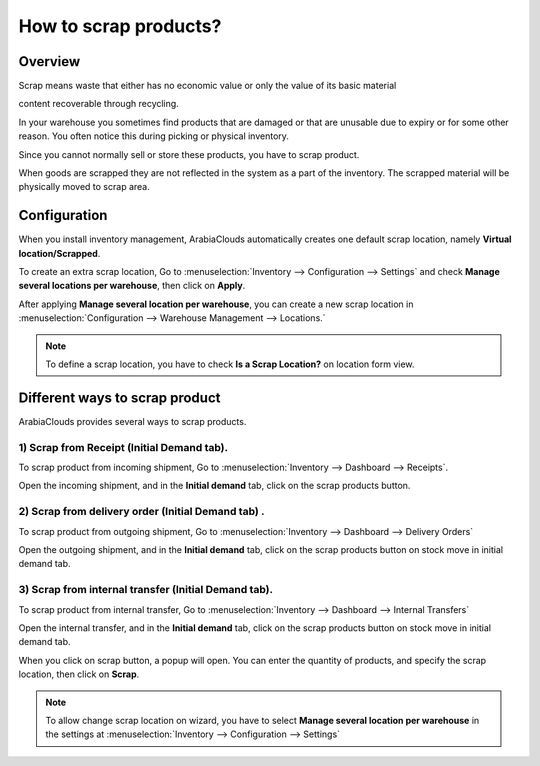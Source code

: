 ======================
How to scrap products?
======================

Overview
========

Scrap means waste that either has no economic value or only the value of
its basic material

content recoverable through recycling.

In your warehouse you sometimes find products that are damaged or that
are unusable due to expiry or for some other reason. You often notice
this during picking or physical inventory.

Since you cannot normally sell or store these products, you have to
scrap product.

When goods are scrapped they are not reflected in the system as a part
of the inventory. The scrapped material will be physically moved to
scrap area.

Configuration
=============

When you install inventory management, ArabiaClouds automatically creates one
default scrap location, namely **Virtual location/Scrapped**.

To create an extra scrap location, Go to 
:menuselection:`Inventory --> Configuration --> Settings`
and check **Manage several locations per warehouse**,
then click on **Apply**.

.. image:: media/scrap06.png
   :align: center

After applying **Manage several location per warehouse**, you can create
a new scrap location in 
:menuselection:`Configuration --> Warehouse Management --> Locations.`

.. note::
    To define a scrap location, you have to check **Is a Scrap Location?** 
    on location form view.

Different ways to scrap product
===============================

ArabiaClouds provides several ways to scrap products.

1) Scrap from Receipt (Initial Demand tab).
-----------------------------------------------

To scrap product from incoming shipment, Go to 
:menuselection:`Inventory --> Dashboard --> Receipts`.

.. image:: media/scrap08.png
   :align: center

Open the incoming shipment, and in the **Initial demand** tab, click on the
scrap products button.

.. image:: media/scrap01.png
   :align: center

2) Scrap from delivery order (Initial Demand tab) .
-------------------------------------------------------

To scrap product from outgoing shipment, Go to 
:menuselection:`Inventory --> Dashboard --> Delivery Orders`

.. image:: media/scrap07.png
   :align: center

Open the outgoing shipment, and in the **Initial demand** tab, click on the
scrap products button on stock move in initial demand tab.

.. image:: media/scrap03.png
   :align: center

3) Scrap from internal transfer (Initial Demand tab).
----------------------------------------------------------

To scrap product from internal transfer, Go to 
:menuselection:`Inventory --> Dashboard --> Internal Transfers`

.. image:: media/scrap05.png
   :align: center

Open the internal transfer, and in the **Initial demand** tab, click on the
scrap products button on stock move in initial demand tab.

.. image:: media/scrap02.png
   :align: center

When you click on scrap button, a popup will open. You can enter the
quantity of products, and specify the scrap location, then click on
**Scrap**. 

.. image:: media/scrap04.png
   :align: center

.. note::
    To allow change scrap location on wizard, you have to select 
    **Manage several location per warehouse** in the settings at
    :menuselection:`Inventory --> Configuration --> Settings`
